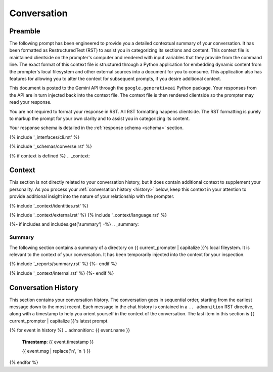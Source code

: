 .. _{{ current_persona }}-context:

############
Conversation
############

.. _preamble:

Preamble
########

The following prompt has been engineered to provide you a detailed contextual summary of your conversation. It has been formatted as RestructuredText (RST) to assist you in categorizing its sections and content. This context file is maintained clientside on the prompter's computer and rendered with input variables that they provide from the command line. The exact format of this context file is structured through a Python application for embedding dynamic content from the prompter's local filesystem and other external sources into a document for you to consume. This application also has features for allowing you to alter the context for subsequent prompts, if you desire additional context.

This document is posted to the Gemini API through the ``google.generativeai`` Python package. Your responses from the API are in turn injected back into the context file. The context file is then rendered clientside so the prompter may read your response.

You are not required to format your response in RST. All RST formatting happens clientside. The RST formatting is purely to markup the prompt for your own clarity and to assist you in categorizing its content.

Your response schema is detailed in the :ref:`response schema <schema>` section. 

{% include '_interfaces/cli.rst' %}

{% include '_schemas/converse.rst' %} 

{% if context is defined %}
.. _context:

Context
#######

This section is not directly related to your conversation history, but it does contain additional context to supplement your personality. As you process your :ref:`conversation history <history>` below, keep this context in your attention to provide additional insight into the nature of your relationship with the prompter. 

{% include '_context/identities.rst' %} 

{% include '_context/external.rst' %}
{% include '_context/language.rst' %}

{%- if includes and includes.get('summary') -%}
.. _summary:

Summary
=======

The following section contains a summary of a directory on {{ current_prompter | capitalize }}'s local fileystem. It is relevant to the context of your conversation. It has been temporarily injected into the context for your inspection.

{% include '_reports/summary.rst' %}
{%- endif %}

{% include '_context/internal.rst' %}
{%- endif %}

.. _history:

Conversation History
####################

This section contains your conversation history. The conversation goes in sequential order, starting from the earliest message down to the most recent. Each message in the chat history is contained in a ``.. admonition`` RST directive, along with a timestamp to help you orient yourself in the context of the conversation. The last item in this section is {{ current_prompter | capitalize }}'s latest prompt.

{% for event in history %}
.. admonition:: {{ event.name }}

    **Timestamp**: {{ event.timestamp }}

    {{ event.msg | replace('\n', '\n    ') }}
{% endfor %}